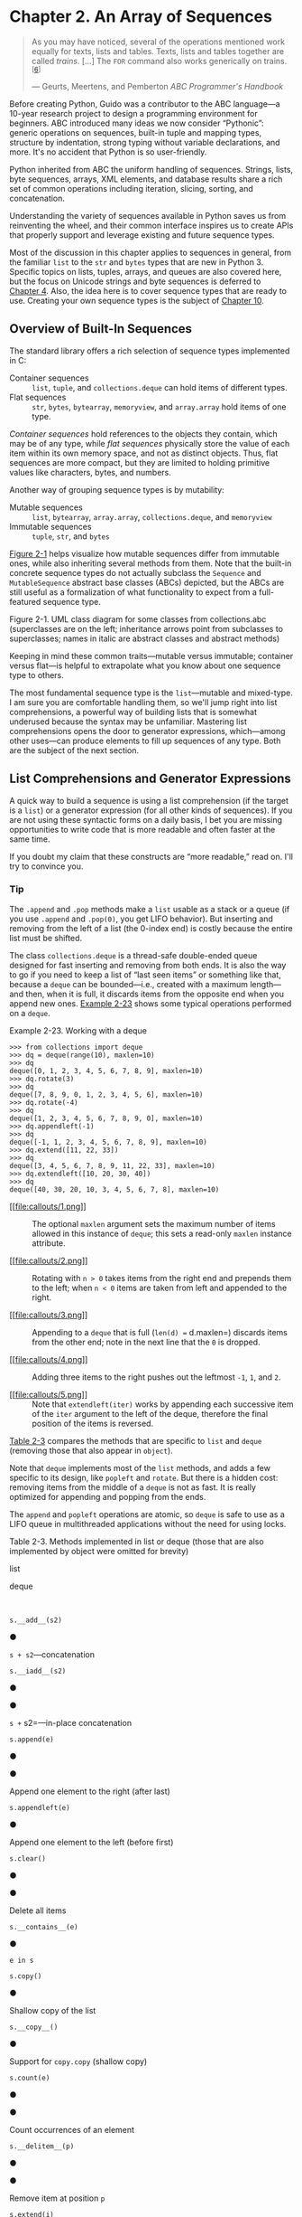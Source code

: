 * Chapter 2. An Array of Sequences


#+BEGIN_QUOTE
  As you may have noticed, several of the operations mentioned work equally for texts, lists and tables. Texts, lists and tables together are called /trains/. [...] The =FOR= command also works generically on trains.^{[[[#ftn.id930794][6]]]}

  --- Geurts, Meertens, and Pemberton /ABC Programmer's Handbook/

#+END_QUOTE

Before creating Python, Guido was a contributor to the ABC language---a 10-year research project to design a programming environment for beginners. ABC introduced many ideas we now consider “Pythonic”: generic operations on sequences, built-in tuple and mapping types, structure by indentation, strong typing without variable declarations, and more. It's no accident that Python is so user-friendly.

Python inherited from ABC the uniform handling of sequences. Strings, lists, byte sequences, arrays, XML elements, and database results share a rich set of common operations including iteration, slicing, sorting, and concatenation.

Understanding the variety of sequences available in Python saves us from reinventing the wheel, and their common interface inspires us to create APIs that properly support and leverage existing and future sequence types.

Most of the discussion in this chapter applies to sequences in general, from the familiar =list= to the =str= and =bytes= types that are new in Python 3. Specific topics on lists, tuples, arrays, and queues are also covered here, but the focus on Unicode strings and byte sequences is deferred to [[file:ch04.html][Chapter 4]]. Also, the idea here is to cover sequence types that are ready to use. Creating your own sequence types is the subject of [[file:ch10.html][Chapter 10]].

** Overview of Built-In Sequences


The standard library offers a rich selection of sequence types implemented in C:

-  Container sequences  :: =list=, =tuple=, and =collections.deque= can hold items of different types.
-  Flat sequences  :: =str=, =bytes=, =bytearray=, =memoryview=, and =array.array= hold items of one type.

/Container sequences/ hold references to the objects they contain, which may be of any type, while /flat sequences/ physically store the value of each item within its own memory space, and not as distinct objects. Thus, flat sequences are more compact, but they are limited to holding primitive values like characters, bytes, and numbers.

Another way of grouping sequence types is by mutability:

-  Mutable sequences  :: =list=, =bytearray=, =array.array=, =collections.deque=, and =memoryview=
-  Immutable sequences  :: =tuple=, =str=, and =bytes=

[[file:ch02.html#sequence_uml][Figure 2-1]] helps visualize how mutable sequences differ from immutable ones, while also inheriting several methods from them. Note that the built-in concrete sequence types do not actually subclass the =Sequence= and =MutableSequence= abstract base classes (ABCs) depicted, but the ABCs are still useful as a formalization of what functionality to expect from a full-featured sequence type.



[[file:images/flup_0201.png.jpg]]

Figure 2-1. UML class diagram for some classes from collections.abc (superclasses are on the left; inheritance arrows point from subclasses to superclasses; names in italic are abstract classes and abstract methods)

Keeping in mind these common traits---mutable versus immutable; container versus flat---is helpful to extrapolate what you know about one sequence type to others.

The most fundamental sequence type is the =list=---mutable and mixed-type. I am sure you are comfortable handling them, so we'll jump right into list comprehensions, a powerful way of building lists that is somewhat underused because the syntax may be unfamiliar. Mastering list comprehensions opens the door to generator expressions, which---among other uses---can produce elements to fill up sequences of any type. Both are the subject of the next section.

** List Comprehensions and Generator Expressions


A quick way to build a sequence is using a list comprehension (if the target is a =list=) or a generator expression (for all other kinds of sequences). If you are not using these syntactic forms on a daily basis, I bet you are missing opportunities to write code that is more readable and often faster at the same time.

If you doubt my claim that these constructs are “more readable,” read on. I'll try to convince you.

*** Tip


The =.append= and =.pop= methods make a =list= usable as a stack or a queue (if you use =.append= and =.pop(0)=, you get LIFO behavior). But inserting and removing from the left of a list (the 0-index end) is costly because the entire list must be shifted.

The class =collections.deque= is a thread-safe double-ended queue designed for fast inserting and removing from both ends. It is also the way to go if you need to keep a list of “last seen items” or something like that, because a =deque= can be bounded---i.e., created with a maximum length---and then, when it is full, it discards items from the opposite end when you append new ones. [[file:ch02.html#ex_deque][Example 2-23]] shows some typical operations performed on a =deque=.



Example 2-23. Working with a deque

#+BEGIN_EXAMPLE
    >>> from collections import deque
    >>> dq = deque(range(10), maxlen=10)  
    >>> dq
    deque([0, 1, 2, 3, 4, 5, 6, 7, 8, 9], maxlen=10)
    >>> dq.rotate(3)  
    >>> dq
    deque([7, 8, 9, 0, 1, 2, 3, 4, 5, 6], maxlen=10)
    >>> dq.rotate(-4)
    >>> dq
    deque([1, 2, 3, 4, 5, 6, 7, 8, 9, 0], maxlen=10)
    >>> dq.appendleft(-1)  
    >>> dq
    deque([-1, 1, 2, 3, 4, 5, 6, 7, 8, 9], maxlen=10)
    >>> dq.extend([11, 22, 33])  
    >>> dq
    deque([3, 4, 5, 6, 7, 8, 9, 11, 22, 33], maxlen=10)
    >>> dq.extendleft([10, 20, 30, 40])  
    >>> dq
    deque([40, 30, 20, 10, 3, 4, 5, 6, 7, 8], maxlen=10)
#+END_EXAMPLE

- [[#CO22-1][[[file:callouts/1.png]]]]  :: The optional =maxlen= argument sets the maximum number of items allowed in this instance of =deque=; this sets a read-only =maxlen= instance attribute.

- [[#CO22-2][[[file:callouts/2.png]]]]  :: Rotating with =n > 0= takes items from the right end and prepends them to the left; when =n < 0= items are taken from left and appended to the right.

- [[#CO22-3][[[file:callouts/3.png]]]]  :: Appending to a =deque= that is full (=len(d) == d.maxlen=) discards items from the other end; note in the next line that the =0= is dropped.

- [[#CO22-4][[[file:callouts/4.png]]]]  :: Adding three items to the right pushes out the leftmost =-1=, =1=, and =2=.

- [[#CO22-5][[[file:callouts/5.png]]]]  :: Note that =extendleft(iter)= works by appending each successive item of the =iter= argument to the left of the deque, therefore the final position of the items is reversed.

[[file:ch02.html#list_x_deque_methods_tbl][Table 2-3]] compares the methods that are specific to =list= and =deque= (removing those that also appear in =object=).

Note that =deque= implements most of the =list= methods, and adds a few specific to its design, like =popleft= and =rotate=. But there is a hidden cost: removing items from the middle of a =deque= is not as fast. It is really optimized for appending and popping from the ends.

The =append= and =popleft= operations are atomic, so =deque= is safe to use as a LIFO queue in multithreaded applications without the need for using locks.



Table 2-3. Methods implemented in list or deque (those that are also implemented by object were omitted for brevity)

list

deque

 

=s.__add__(s2)=

●

=s + s2=---concatenation

=s.__iadd__(s2)=

●

●

=s += s2=---in-place concatenation

=s.append(e)=

●

●

Append one element to the right (after last)

=s.appendleft(e)=

●

Append one element to the left (before first)

=s.clear()=

●

●

Delete all items

=s.__contains__(e)=

●

=e in s=

=s.copy()=

●

Shallow copy of the list

=s.__copy__()=

●

Support for =copy.copy= (shallow copy)

=s.count(e)=

●

●

Count occurrences of an element

=s.__delitem__(p)=

●

●

Remove item at position =p=

=s.extend(i)=

●

●

Append items from iterable =i= to the right

=s.extendleft(i)=

●

Append items from iterable =i= to the left

=s.__getitem__(p)=

●

●

=s[p]=---get item at position

=s.index(e)=

●

Find position of first occurrence of =e=

=s.insert(p, e)=

●

Insert element =e= before the item at position =p=

=s.__iter__()=

●

●

Get iterator

=s.__len__()=

●

●

=len(s)=---number of items

=s.__mul__(n)=

●

=s * n=---repeated concatenation

=s.__imul__(n)=

●

=s *= n=---in-place repeated concatenation

=s.__rmul__(n)=

●

=n * s=---reversed repeated concatenation^{[[[#ftn.id1054894][a]]]}

=s.pop()=

●

●

Remove and return last item^{[[[#ftn.id1059939][b]]]}

=s.popleft()=

●

Remove and return first item

=s.remove(e)=

●

●

Remove first occurrence of element =e= by value

=s.reverse()=

●

●

Reverse the order of the items in place

=s.__reversed__()=

●

●

Get iterator to scan items from last to first

=s.rotate(n)=

●

Move =n= items from one end to the other

=s.__setitem__(p, e)=

●

●

=s[p] = e=---put =e= in position =p=, overwriting existing item

=s.sort([key], [reverse])=

●

Sort items in place with optional keyword arguments =key= and =reverse=


^{[[[#id1054894][a]]]} Reversed operators are explained in [[file:ch13.html][Chapter 13]].


^{[[[#id1059939][b]]]} =a_list.pop(p)= allows removing from position =p= but =deque= does not support that option.

Besides =deque=, other Python standard library packages implement queues:

-  =queue=  :: This provides the synchronized (i.e., thread-safe) classes =Queue=, =LifoQueue=, and =PriorityQueue=. These are used for safe communication between threads. All three classes can be bounded by providing a =maxsize= argument greater than 0 to the constructor. However, they don't discard items to make room as =deque= does. Instead, when the queue is full the insertion of a new item blocks---i.e., it waits until some other thread makes room by taking an item from the queue, which is useful to throttle the number of live threads.
-  =multiprocessing=  :: Implements its own bounded =Queue=, very similar to =queue.Queue= but designed for interprocess communication. A specialized =multiprocessing.JoinableQueue= is also available for easier task management.
-  =asyncio=  :: Newly added to Python 3.4, =asyncio= provides =Queue=, =LifoQueue=, =PriorityQueue=, and =JoinableQueue= with APIs inspired by the classes contained in the =queue= and =multiprocessing= modules, but adapted for managing tasks in asynchronous programming.
-  =heapq=  :: In contrast to the previous three modules, =heapq= does not implement a queue class, but provides functions like =heappush= and =heappop= that let you use a mutable sequence as a heap queue or priority queue.

This ends our overview of alternatives to the =list= type, and also our exploration of sequence types in general---except for the particulars of =str= and binary sequences, which have their own chapter ([[file:ch04.html][Chapter 4]]).

** Slicing


A common feature of =list=, =tuple=, =str=, and all sequence types in Python is the support of slicing operations, which are more powerful than most people realize.

In this section, we describe the /use/ of these advanced forms of slicing. Their implementation in a user-defined class will be covered in [[file:ch10.html][Chapter 10]], in keeping with our philosophy of covering ready-to-use classes in this part of the book, and creating new classes in [[file:pt04.html][Part IV]].

*** Why Slices and Range Exclude the Last Item
    :PROPERTIES:
    :CUSTOM_ID: _why_slices_and_range_exclude_the_last_item
    :CLASS: title
    :END:

The Pythonic convention of excluding the last item in slices and ranges works well with the zero-based indexing used in Python, C, and many other languages. Some convenient features of the convention are:

- It's easy to see the length of a slice or range when only the stop position is given: =range(3)= and =my_list[:3]= both produce three items.
- It's easy to compute the length of a slice or range when start and stop are given: just subtract =stop - start=.
- It's easy to split a sequence in two parts at any index =x=, without overlapping: simply get =my_list[:x]= and =my_list[x:]=. For example:

#+BEGIN_EXAMPLE
    >>> l = [10, 20, 30, 40, 50, 60]
    >>> l[:2]  # split at 2
    [10, 20]
    >>> l[2:]
    [30, 40, 50, 60]
    >>> l[:3]  # split at 3
    [10, 20, 30]
    >>> l[3:]
    [40, 50, 60]
#+END_EXAMPLE

But the best arguments for this convention were written by the Dutch computer scientist Edsger W. Dijkstra (see the last reference in [[file:ch02.html#array_fur_reading_sec][Further Reading]]).

Now let's take a close look at how Python interprets slice notation.

*** Slice Objects
    :PROPERTIES:
    :CUSTOM_ID: slice_objects
    :CLASS: title
    :END:

This is no secret, but worth repeating just in case: =s[a:b:c]= can be used to specify a stride or step =c=, causing the resulting slice to skip items. The stride can also be negative, returning items in reverse. Three examples make this clear:

#+BEGIN_EXAMPLE
    >>> s = 'bicycle'
    >>> s[::3]
    'bye'
    >>> s[::-1]
    'elcycib'
    >>> s[::-2]
    'eccb'
#+END_EXAMPLE

Another example was shown in [[file:ch01.html][Chapter 1]] when we used =deck[12::13]= to get all the aces in the unshuffled deck:

#+BEGIN_EXAMPLE
    >>> deck[12::13]
    [Card(rank='A', suit='spades'), Card(rank='A', suit='diamonds'),
    Card(rank='A', suit='clubs'), Card(rank='A', suit='hearts')]
#+END_EXAMPLE

The notation =a:b:c= is only valid within =[]= when used as the indexing or subscript operator, and it produces a slice object: =slice(a, b, c)=. As we will see in [[file:ch10.html#how_slicing_works][How Slicing Works]], to evaluate the expression =seq[start:stop:step]=, Python calls =seq.__getitem__(slice(start, stop, step))=. Even if you are not implementing your own sequence types, knowing about slice objects is useful because it lets you assign names to slices, just like spreadsheets allow naming of cell ranges.

Suppose you need to parse flat-file data like the invoice shown in [[file:ch02.html#flat_file_invoce][Example 2-11]]. Instead of filling your code with hardcoded slices, you can name them. See how readable this makes the =for= loop at the end of the example.



Example 2-11. Line items from a flat-file invoice

#+BEGIN_EXAMPLE
    >>> invoice = """
    ... 0.....6.................................40........52...55........
    ... 1909  Pimoroni PiBrella                     $17.50    3    $52.50
    ... 1489  6mm Tactile Switch x20                 $4.95    2     $9.90
    ... 1510  Panavise Jr. - PV-201                 $28.00    1    $28.00
    ... 1601  PiTFT Mini Kit 320x240                $34.95    1    $34.95
    ... """
    >>> SKU = slice(0, 6)
    >>> DESCRIPTION = slice(6, 40)
    >>> UNIT_PRICE = slice(40, 52)
    >>> QUANTITY =  slice(52, 55)
    >>> ITEM_TOTAL = slice(55, None)
    >>> line_items = invoice.split('n')[2:]
    >>> for item in line_items:
    ...     print(item[UNIT_PRICE], item[DESCRIPTION])
    ...
        $17.50   Pimoroni PiBrella
         $4.95   6mm Tactile Switch x20
        $28.00   Panavise Jr. - PV-201
        $34.95   PiTFT Mini Kit 320x240
#+END_EXAMPLE

We'll come back to =slice= objects when we discuss creating your own collections in [[file:ch10.html#sliceable_sequence][Vector Take #2: A Sliceable Sequence]]. Meanwhile, from a user perspective, slicing includes additional features such as multidimensional slices and ellipsis (=...=) notation. Read on.

*** Multidimensional Slicing and Ellipsis
    :PROPERTIES:
    :CUSTOM_ID: _multidimensional_slicing_and_ellipsis
    :CLASS: title
    :END:

The =[]= operator can also take multiple indexes or slices separated by commas. This is used, for instance, in the external NumPy package, where items of a two-dimensional =numpy.ndarray= can be fetched using the syntax =a[i, j]= and a two-dimensional slice obtained with an expression like =a[m:n, k:l]=. [[file:ch02.html#ex_numpy_array][Example 2-22]] later in this chapter shows the use of this notation. The =__getitem__= and =__setitem__= special methods that handle the =[]= operator simply receive the indices in =a[i, j]= as a tuple. In other words, to evaluate =a[i, j]=, Python calls =a.__getitem__((i, j))=.

The built-in sequence types in Python are one-dimensional, so they support only one index or slice, and not a tuple of them.

The ellipsis---written with three full stops (=...=) and not =…= (Unicode U+2026)---is recognized as a token by the Python parser. It is an alias to the =Ellipsis= object, the single instance of the =ellipsis= class.^{[[[#ftn.id781183][7]]]} As such, it can be passed as an argument to functions and as part of a slice specification, as in =f(a, ..., z)= or =a[i:...]=. NumPy uses =...= as a shortcut when slicing arrays of many dimensions; for example, if =x= is a four-dimensional array, =x[i, ...]= is a shortcut for =x[i, :, :, :,]=. See the [[http://wiki.scipy.org/Tentative_NumPy_Tutorial][Tentative NumPy Tutorial]] to learn more about this.

At the time of this writing, I am unaware of uses of =Ellipsis= or multidimensional indexes and slices in the Python standard library. If you spot one, let me know. These syntactic features exist to support user-defined types and extensions such as NumPy.

Slices are not just useful to extract information from sequences; they can also be used to change mutable sequences in place---that is, without rebuilding them from scratch.

*** Assigning to Slices
    :PROPERTIES:
    :CUSTOM_ID: _assigning_to_slices
    :CLASS: title
    :END:

Mutable sequences can be grafted, excised, and otherwise modified in place using slice notation on the left side of an assignment statement or as the target of a =del= statement. The next few examples give an idea of the power of this notation:

#+BEGIN_EXAMPLE
    >>> l = list(range(10))
    >>> l
    [0, 1, 2, 3, 4, 5, 6, 7, 8, 9]
    >>> l[2:5] = [20, 30]
    >>> l
    [0, 1, 20, 30, 5, 6, 7, 8, 9]
    >>> del l[5:7]
    >>> l
    [0, 1, 20, 30, 5, 8, 9]
    >>> l[3::2] = [11, 22]
    >>> l
    [0, 1, 20, 11, 5, 22, 9]
    >>> l[2:5] = 100  
    Traceback (most recent call last):
      File "<stdin>", line 1, in <module>
    TypeError: can only assign an iterable
    >>> l[2:5] = [100]
    >>> l
    [0, 1, 100, 22, 9]
#+END_EXAMPLE

- [[#CO9-1][[[file:callouts/1.png]]]]  :: When the target of the assignment is a slice, the right side must be an iterable object, even if it has just one item.

Everybody knows that concatenation is a common operation with sequences of any type. Any introductory Python text explains the use of =+= and =*= for that purpose, but there are some subtle details on how they work, which we cover next.

** Using + and * with Sequences


Python programmers expect that sequences support =+= and =*=. Usually both operands of =+= must be of the same sequence type, and neither of them is modified but a new sequence of the same type is created as result of the concatenation.

To concatenate multiple copies of the same sequence, multiply it by an integer. Again, a new sequence is created:

#+BEGIN_EXAMPLE
    >>> l = [1, 2, 3]
    >>> l * 5
    [1, 2, 3, 1, 2, 3, 1, 2, 3, 1, 2, 3, 1, 2, 3]
    >>> 5 * 'abcd'
    'abcdabcdabcdabcdabcd'
#+END_EXAMPLE

Both =+= and =*= always create a new object, and never change their operands.

*** Warning
    :PROPERTIES:
    :CUSTOM_ID: warning-2
    :CLASS: title
    :END:

Beware of expressions like =a * n= when =a= is a sequence containing mutable items because the result may surprise you. For example, trying to initialize a list of lists as =my_list = [[]] * 3= will result in a list with three references to the same inner list, which is probably not what you want.

The next section covers the pitfalls of trying to use =*= to initialize a list of lists.

*** Building Lists of Lists
    :PROPERTIES:
    :CUSTOM_ID: _building_lists_of_lists
    :CLASS: title
    :END:

 Sometimes we need to initialize a list with a certain number of nested lists---for example, to distribute students in a list of teams or to represent squares on a game board. The best way of doing so is with a list comprehension, as in [[file:ch02.html#ex_list_of_lists_ok][Example 2-12]].



Example 2-12. A list with three lists of length 3 can represent a tic-tac-toe board

#+BEGIN_EXAMPLE
    >>> board = [['_'] * 3 for i in range(3)]  
    >>> board
    [['_', '_', '_'], ['_', '_', '_'], ['_', '_', '_']]
    >>> board[1][2] = 'X'  
    >>> board
    [['_', '_', '_'], ['_', '_', 'X'], ['_', '_', '_']]
#+END_EXAMPLE

- [[#CO10-1][[[file:callouts/1.png]]]]  :: Create a list of three lists of three items each. Inspect the structure.

- [[#CO10-2][[[file:callouts/2.png]]]]  :: Place a mark in row 1, column 2, and check the result.

A tempting but wrong shortcut is doing it like [[file:ch02.html#ex_list_of_lists_wrong][Example 2-13]].



Example 2-13. A list with three references to the same list is useless

#+BEGIN_EXAMPLE
    >>> weird_board = [['_'] * 3] * 3  
    >>> weird_board
    [['_', '_', '_'], ['_', '_', '_'], ['_', '_', '_']]
    >>> weird_board[1][2] = 'O' 
    >>> weird_board
    [['_', '_', 'O'], ['_', '_', 'O'], ['_', '_', 'O']]
#+END_EXAMPLE

- [[#CO11-1][[[file:callouts/1.png]]]]  :: The outer list is made of three references to the same inner list. While it is unchanged, all seems right.

- [[#CO11-2][[[file:callouts/2.png]]]]  :: Placing a mark in row 1, column 2, reveals that all rows are aliases referring to the same object.

The problem with [[file:ch02.html#ex_list_of_lists_wrong][Example 2-13]] is that, in essence, it behaves like this code:

#+BEGIN_EXAMPLE
    row = ['_'] * 3
    board = []
    for i in range(3):
        board.append(row)  
#+END_EXAMPLE

- [[#CO12-1][[[file:callouts/1.png]]]]  :: The same =row= is appended three times to =board=.

On the other hand, the list comprehension from [[file:ch02.html#ex_list_of_lists_ok][Example 2-12]] is equivalent to this code:

#+BEGIN_EXAMPLE
    >>> board = []
    >>> for i in range(3):
    ...     row = ['_'] * 3  # 
    ...     board.append(row)
    ...
    >>> board
    [['_', '_', '_'], ['_', '_', '_'], ['_', '_', '_']]
    >>> board[2][0] = 'X'
    >>> board  # 
    [['_', '_', '_'], ['_', '_', '_'], ['X', '_', '_']]
#+END_EXAMPLE

- [[#CO13-1][[[file:callouts/1.png]]]]  :: Each iteration builds a new =row= and appends it to =board=.

- [[#CO13-2][[[file:callouts/2.png]]]]  :: Only row 2 is changed, as expected.

*** Tip
    :PROPERTIES:
    :CUSTOM_ID: tip-3
    :CLASS: title
    :END:

If either the problem or the solution in this section are not clear to you, relax. [[file:ch08.html][Chapter 8]] was written to clarify the mechanics and pitfalls of references and mutable objects.

So far we have discussed the use of the plain =+= and =*= operators with sequences, but there are also the =+== and =*== operators, which produce very different results depending on the mutability of the target sequence. The following section explains how that works.

** Augmented Assignment with Sequences


The augmented assignment operators =+== and =*== behave very differently depending on the first operand. To simplify the discussion, we will focus on augmented addition first (=+==), but the concepts also apply to =*== and to other augmented assignment operators.

The special method that makes =+== work is =__iadd__= (for “in-place addition”). However, if =__iadd__= is not implemented, Python falls back to calling =__add__=. Consider this simple expression:

#+BEGIN_EXAMPLE
    >>> a += b
#+END_EXAMPLE

If =a= implements =__iadd__=, that will be called. In the case of mutable sequences (e.g., =list=, =bytearray=, =array.array=), =a= will be changed in place (i.e., the effect will be similar to =a.extend(b)=). However, when =a= does not implement =__iadd__=, the expression =a += b= has the same effect as =a = a + b=: the expression =a + b= is evaluated first, producing a new object, which is then bound to =a=. In other words, the identity of the object bound to =a= may or may not change, depending on the availability of =__iadd__=.

In general, for mutable sequences, it is a good bet that =__iadd__= is implemented and that =+== happens in place. For immutable sequences, clearly there is no way for that to happen.

What I just wrote about =+== also applies to =*==, which is implemented via =__imul__=. The =__iadd__= and =__imul__= special methods are discussed in [[file:ch13.html][Chapter 13]].

Here is a demonstration of =*== with a mutable sequence and then an immutable one:

#+BEGIN_EXAMPLE
    >>> l = [1, 2, 3]
    >>> id(l)
    4311953800  
    >>> l *= 2
    >>> l
    [1, 2, 3, 1, 2, 3]
    >>> id(l)
    4311953800  
    >>> t = (1, 2, 3)
    >>> id(t)
    4312681568  
    >>> t *= 2
    >>> id(t)
    4301348296  
#+END_EXAMPLE

- [[#CO14-1][[[file:callouts/1.png]]]]  :: ID of the initial list

- [[#CO14-2][[[file:callouts/2.png]]]]  :: After multiplication, the list is the same object, with new items appended

- [[#CO14-3][[[file:callouts/3.png]]]]  :: ID of the initial tuple

- [[#CO14-4][[[file:callouts/4.png]]]]  :: After multiplication, a new tuple was created

Repeated concatenation of immutable sequences is inefficient, because instead of just appending new items, the interpreter has to copy the whole target sequence to create a new one with the new items concatenated.^{[[[#ftn.id602214][8]]]}

We've seen common use cases for =+==. The next section shows an intriguing corner case that highlights what “immutable” really means in the context of tuples.

*** A += Assignment Puzzler
    :PROPERTIES:
    :CUSTOM_ID: tuple_puzzler
    :CLASS: title
    :END:

Try to answer without using the console: what is the result of evaluating the two expressions in [[file:ch02.html#ex_aug_item_assign_question][Example 2-14]]?^{[[[#ftn.id420626][9]]]}



Example 2-14. A riddle

#+BEGIN_EXAMPLE
    >>> t = (1, 2, [30, 40])
    >>> t[2] += [50, 60]
#+END_EXAMPLE

What happens next? Choose the best answer:

1. =t= becomes =(1, 2, [30, 40, 50, 60])=.
2. =TypeError= is raised with the message ='tuple' object does not support item assignment=.
3. Neither.
4. Both *a* and *b*.

When I saw this, I was pretty sure the answer was *b*, but it's actually *d*, “Both *a* and *b*.”! [[file:ch02.html#ex_aug_item_assign_solution][Example 2-15]] is the actual output from a Python 3.4 console (actually the result is the same in a Python 2.7 console).^{[[[#ftn.id940277][10]]]}



Example 2-15. The unexpected result: item t2 is changed /and/ an exception is raised

#+BEGIN_EXAMPLE
    >>> t = (1, 2, [30, 40])
    >>> t[2] += [50, 60]
    Traceback (most recent call last):
      File "<stdin>", line 1, in <module>
    TypeError: 'tuple' object does not support item assignment
    >>> t
    (1, 2, [30, 40, 50, 60])
#+END_EXAMPLE

[[http://www.pythontutor.com/][Online Python Tutor]] is an awesome online tool to visualize how Python works in detail. [[file:ch02.html#aug_item_assign_tutor][Figure 2-3]] is a composite of two screenshots showing the initial and final states of the tuple =t= from [[file:ch02.html#ex_aug_item_assign_solution][Example 2-15]].



[[file:images/flup_0203.png]]

Figure 2-3. Initial and final state of the tuple assignment puzzler (diagram generated by Online Python Tutor)

If you look at the bytecode Python generates for the expression =s[a] += b= ([[file:ch02.html#ex_aug_item_assign_bytecode][Example 2-16]]), it becomes clear how that happens.



Example 2-16. Bytecode for the expression s[a] += b

#+BEGIN_EXAMPLE
    >>> dis.dis('s[a] += b')
      1           0 LOAD_NAME                0 (s)
                  3 LOAD_NAME                1 (a)
                  6 DUP_TOP_TWO
                  7 BINARY_SUBSCR                      
                  8 LOAD_NAME                2 (b)
                 11 INPLACE_ADD                        
                 12 ROT_THREE
                 13 STORE_SUBSCR                       
                 14 LOAD_CONST               0 (None)
                 17 RETURN_VALUE
#+END_EXAMPLE

- [[#CO15-1][[[file:callouts/1.png]]]]  :: Put the value of =s[a]= on =TOS= (Top Of Stack).

- [[#CO15-2][[[file:callouts/2.png]]]]  :: Perform =TOS += b=. This succeeds if =TOS= refers to a mutable object (it's a list, in [[file:ch02.html#ex_aug_item_assign_solution][Example 2-15]]).

- [[#CO15-3][[[file:callouts/3.png]]]]  :: Assign =s[a] = TOS=. This fails if =s= is immutable (the =t= tuple in [[file:ch02.html#ex_aug_item_assign_solution][Example 2-15]]).

This example is quite a corner case---in 15 years of using Python, I have never seen this strange behavior actually bite somebody.

I take three lessons from this:

- Putting mutable items in tuples is not a good idea.
- Augmented assignment is not an atomic operation---we just saw it throwing an exception after doing part of its job.
- Inspecting Python bytecode is not too difficult, and is often helpful to see what is going on under the hood.

After witnessing the subtleties of using =+= and =*= for concatenation, we can change the subject to another essential operation with sequences: sorting.

** list.sort and the sorted Built-In Function


The =list.sort= method sorts a list in place---that is, without making a copy. It returns =None= to remind us that it changes the target object, and does not create a new list. This is an important Python API convention: functions or methods that change an object in place should return =None= to make it clear to the caller that the object itself was changed, and no new object was created. The same behavior can be seen, for example, in the =random.shuffle= function.

*** Note
    :PROPERTIES:
    :CUSTOM_ID: note
    :CLASS: title
    :END:

The convention of returning =None= to signal in-place changes has a drawback: you cannot cascade calls to those methods. In contrast, methods that return new objects (e.g., all =str= methods) can be cascaded in the fluent interface style. See Wikipedia's Wikipedia's [[http://en.wikipedia.org/wiki/Fluent_interface][“Fluent interface” entry]] for further description of this topic.

In contrast, the built-in function =sorted= creates a new list and returns it. In fact, it accepts any iterable object as an argument, including immutable sequences and generators (see [[file:ch14.html][Chapter 14]]). Regardless of the type of iterable given to =sorted=, it always returns a newly created list.

Both =list.sort= and =sorted= take two optional, keyword-only arguments:

-  =reverse=  :: If =True=, the items are returned in descending order (i.e., by reversing the comparison of the items). The default is =False=.
-  =key=  :: A one-argument function that will be applied to each item to produce its sorting key. For example, when sorting a list of strings, =key=str.lower= can be used to perform a case-insensitive sort, and =key=len= will sort the strings by character length. The default is the identity function (i.e., the items themselves are compared).

*** Tip
    :PROPERTIES:
    :CUSTOM_ID: tip-4
    :CLASS: title
    :END:

The =key= optional keyword parameter can also be used with the =min()= and =max()= built-ins and with other functions from the standard library (e.g., =itertools.groupby()= and =heapq.nlargest()=).

Here are a few examples to clarify the use of these functions and keyword arguments^{[[[#ftn.id588714][11]]]}:

#+BEGIN_EXAMPLE
    >>> fruits = ['grape', 'raspberry', 'apple', 'banana']
    >>> sorted(fruits)
    ['apple', 'banana', 'grape', 'raspberry']  
    >>> fruits
    ['grape', 'raspberry', 'apple', 'banana']  
    >>> sorted(fruits, reverse=True)
    ['raspberry', 'grape', 'banana', 'apple']  
    >>> sorted(fruits, key=len)
    ['grape', 'apple', 'banana', 'raspberry']  
    >>> sorted(fruits, key=len, reverse=True)
    ['raspberry', 'banana', 'grape', 'apple']  
    >>> fruits
    ['grape', 'raspberry', 'apple', 'banana']  
    >>> fruits.sort()                          
    >>> fruits
    ['apple', 'banana', 'grape', 'raspberry']  
#+END_EXAMPLE

- [[#CO16-1][[[file:callouts/1.png]]]]  :: This produces a new list of strings sorted alphabetically.

- [[#CO16-2][[[file:callouts/2.png]]]]  :: Inspecting the original list, we see it is unchanged.

- [[#CO16-3][[[file:callouts/3.png]]]]  :: This is simply reverse alphabetical ordering.

- [[#CO16-4][[[file:callouts/4.png]]]]  :: A new list of strings, now sorted by length. Because the sorting algorithm is stable, “grape” and “apple,” both of length 5, are in the original order.

- [[#CO16-5][[[file:callouts/5.png]]]]  :: These are the strings sorted in descending order of length. It is not the reverse of the previous result because the sorting is stable, so again “grape” appears before “apple.”

- [[#CO16-6][[[file:callouts/6.png]]]]  :: So far, the ordering of the original =fruits= list has not changed.

- [[#CO16-7][[[file:callouts/7.png]]]]  :: This sorts the list in place, and returns =None= (which the console omits).

- [[#CO16-8][[[file:callouts/8.png]]]]  :: Now =fruits= is sorted.

Once your sequences are sorted, they can be very efficiently searched. Fortunately, the standard binary search algorithm is already provided in the =bisect= module of the Python standard library. We discuss its essential features next, including the convenient =bisect.insort= function, which you can use to make sure that your sorted sequences stay sorted.

** Managing Ordered Sequences with bisect


 The =bisect= module offers two main functions---=bisect= and =insort=---that use the binary search algorithm to quickly find and insert items in any sorted sequence.

*** Searching with bisect


=bisect(haystack, needle)= does a binary search for =needle= in =haystack=---which must be a sorted sequence---to locate the position where =needle= can be inserted while maintaining =haystack= in ascending order. In other words, all items appearing up to that position are less than or equal to =needle=. You could use the result of =bisect(haystack, needle)= as the =index= argument to =haystack.insert(index, needle)=---however, using =insort= does both steps, and is faster.

*** Tip

Raymond Hettinger---a prolific Python contributor---has a [[http://bit.ly/1Vm6WEa][=SortedCollection= recipe]] that leverages the =bisect= module but is easier to use than these standalone functions.

[[file:ch02.html#ex_bisect_demo][Example 2-17]] uses a carefully chosen set of “needles” to demonstrate the insert positions returned by =bisect=. Its output is in [[file:ch02.html#ex_bisect_demo_output][Figure 2-4]].



Example 2-17. bisect finds insertion points for items in a sorted sequence

#+BEGIN_EXAMPLE
    import bisect
    import sys

    HAYSTACK = [1, 4, 5, 6, 8, 12, 15, 20, 21, 23, 23, 26, 29, 30]
    NEEDLES = [0, 1, 2, 5, 8, 10, 22, 23, 29, 30, 31]

    ROW_FMT = '{0:2d} @ {1:2d}    {2}{0:<2d}'

    def demo(bisect_fn):
        for needle in reversed(NEEDLES):
            position = bisect_fn(HAYSTACK, needle)   
            offset = position * '  |'   
            print(ROW_FMT.format(needle, position, offset))   

    if __name__ == '__main__':

        if sys.argv[-1] == 'left':     
            bisect_fn = bisect.bisect_left
        else:
            bisect_fn = bisect.bisect

        print('DEMO:', bisect_fn.__name__)   
        print('haystack ->', ' '.join('%2d' % n for n in HAYSTACK))
        demo(bisect_fn)
#+END_EXAMPLE

- [[#CO17-1][[[file:callouts/1.png]]]]  :: Use the chosen =bisect= function to get the insertion point.

- [[#CO17-2][[[file:callouts/2.png]]]]  :: Build a pattern of vertical bars proportional to the =offset=.

- [[#CO17-3][[[file:callouts/3.png]]]]  :: Print formatted row showing needle and insertion point.

- [[#CO17-4][[[file:callouts/4.png]]]]  :: Choose the =bisect= function to use according to the last command-line argument.

- [[#CO17-5][[[file:callouts/5.png]]]]  :: Print header with name of function selected.



[[file:images/flup_0204.png]]

Figure 2-4. Output of [[file:ch02.html#ex_bisect_demo][Example 2-17]] with bisect in use---each row starts with the notation needle @ position and the needle value appears again below its insertion point in the haystack

The behavior of =bisect= can be fine-tuned in two ways.

First, a pair of optional arguments, =lo= and =hi=, allow narrowing the region in the sequence to be searched when inserting. =lo= defaults to 0 and =hi= to the =len()= of the sequence.

Second, =bisect= is actually an alias for =bisect_right=, and there is a sister function called =bisect_left=. Their difference is apparent only when the needle compares equal to an item in the list: =bisect_right= returns an insertion point after the existing item, and =bisect_left= returns the position of the existing item, so insertion would occur before it. With simple types like =int= this makes no difference, but if the sequence contains objects that are distinct yet compare equal, then it may be relevant. For example, =1= and =1.0= are distinct, but =1 == 1.0= is =True=. [[file:ch02.html#ex_bisect_demo_left_output][Figure 2-5]] shows the result of using =bisect_left=.



[[file:images/flup_0205.png]]

Figure 2-5. Output of [[file:ch02.html#ex_bisect_demo][Example 2-17]] with bisect_left in use (compare with [[file:ch02.html#ex_bisect_demo_output][Figure 2-4]] and note the insertion points for the values 1, 8, 23, 29, and 30 to the left of the same numbers in the haystack).

An interesting application of =bisect= is to perform table lookups by numeric values---for example, to convert test scores to letter grades, as in [[file:ch02.html#ex_bisect_lookup][Example 2-18]].



Example 2-18. Given a test score, grade returns the corresponding letter grade

#+BEGIN_EXAMPLE
    >>> def grade(score, breakpoints=[60, 70, 80, 90], grades='FDCBA'):
    ...     i = bisect.bisect(breakpoints, score)
    ...     return grades[i]
    ...
    >>> [grade(score) for score in [33, 99, 77, 70, 89, 90, 100]]
    ['F', 'A', 'C', 'C', 'B', 'A', 'A']
#+END_EXAMPLE

The code in [[file:ch02.html#ex_bisect_lookup][Example 2-18]] is from the [[https://docs.python.org/3/library/bisect.html][=bisect= module documentation]], which also lists functions to use =bisect= as a faster replacement for the =index= method when searching through long ordered sequences of numbers.

These functions are not only used for searching, but also for inserting items in sorted sequences, as the following section shows.

*** Inserting with bisect.insort
    :PROPERTIES:
    :CUSTOM_ID: insort
    :CLASS: title
    :END:

Sorting is expensive, so once you have a sorted sequence, it's good to keep it that way. That is why =bisect.insort= was created.

=insort(seq, item)= inserts =item= into =seq= so as to keep =seq= in ascending order. See [[file:ch02.html#ex_insort][Example 2-19]] and its output in [[file:ch02.html#ex_insort_output][Figure 2-6]].



Example 2-19. Insort keeps a sorted sequence always sorted

#+BEGIN_EXAMPLE
    import bisect
    import random

    SIZE = 7

    random.seed(1729)

    my_list = []
    for i in range(SIZE):
        new_item = random.randrange(SIZE*2)
        bisect.insort(my_list, new_item)
        print('%2d ->' % new_item, my_list)
#+END_EXAMPLE



[[file:images/flup_0206.png]]

Figure 2-6. Output of [[file:ch02.html#ex_insort][Example 2-19]]

Like =bisect=, =insort= takes optional =lo=, =hi= arguments to limit the search to a sub-sequence. There is also an =insort_left= variation that uses =bisect_left= to find insertion points.

Much of what we have seen so far in this chapter applies to sequences in general, not just lists or tuples. Python programmers sometimes overuse the =list= type because it is so handy---I know I've done it. If you are handling lists of numbers, arrays are the way to go. The remainder of the chapter is devoted to them.

** When a List Is Not the Answer


The =list= type is flexible and easy to use, but depending on specific requirements, there are better options. For example, if you need to store 10 million floating-point values, an =array= is much more efficient, because an =array= does not actually hold full-fledged =float= objects, but only the packed bytes representing their machine values---just like an array in the C language. On the other hand, if you are constantly adding and removing items from the ends of a list as a FIFO or LIFO data structure, a =deque= (double-ended queue) works faster.

*** Tip


If your code does a lot of containment checks (e.g., =item in my_collection=), consider using a =set= for =my_collection=, especially if it holds a large number of items. Sets are optimized for fast membership checking. But they are not sequences (their content is unordered). We cover them in [[file:ch03.html][Chapter 3]].

For the remainder of this chapter, we discuss mutable sequence types that can replace lists in many cases, starting with arrays.

*** Arrays

If the list will only contain numbers, an =array.array= is more efficient than a =list=: it supports all mutable sequence operations (including =.pop=, =.insert=, and =.extend=), and additional methods for fast loading and saving such as =.frombytes= and =.tofile=.

A Python array is as lean as a C array. When creating an =array=, you provide a typecode, a letter to determine the underlying C type used to store each item in the array. For example, =b= is the typecode for =signed char=. If you create an =array('b')=, then each item will be stored in a single byte and interpreted as an integer from --128 to 127. For large sequences of numbers, this saves a lot of memory. And Python will not let you put any number that does not match the type for the array.

[[file:ch02.html#ex_array_io][Example 2-20]] shows creating, saving, and loading an array of 10 million floating-point random numbers.



Example 2-20. Creating, saving, and loading a large array of floats

#+BEGIN_EXAMPLE
    >>> from array import array  
    >>> from random import random
    >>> floats = array('d', (random() for i in range(10**7)))  
    >>> floats[-1]  
    0.07802343889111107
    >>> fp = open('floats.bin', 'wb')
    >>> floats.tofile(fp)  
    >>> fp.close()
    >>> floats2 = array('d')  
    >>> fp = open('floats.bin', 'rb')
    >>> floats2.fromfile(fp, 10**7)  
    >>> fp.close()
    >>> floats2[-1]  
    0.07802343889111107
    >>> floats2 == floats  
    True
#+END_EXAMPLE

- [[#CO18-1][[[file:callouts/1.png]]]]  :: Import the =array= type.

- [[#CO18-2][[[file:callouts/2.png]]]]  :: Create an array of double-precision floats (typecode ='d'=) from any iterable object---in this case, a generator expression.

- [[#CO18-3][[[file:callouts/3.png]]]]  :: Inspect the last number in the array.

- [[#CO18-4][[[file:callouts/4.png]]]]  :: Save the array to a binary file.

- [[#CO18-5][[[file:callouts/5.png]]]]  :: Create an empty array of doubles.

- [[#CO18-6][[[file:callouts/6.png]]]]  :: Read 10 million numbers from the binary file.

- [[#CO18-7][[[file:callouts/7.png]]]]  :: Inspect the last number in the array.

- [[#CO18-8][[[file:callouts/8.png]]]]  :: Verify that the contents of the arrays match.

As you can see, =array.tofile= and =array.fromfile= are easy to use. If you try the example, you'll notice they are also very fast. A quick experiment show that it takes about 0.1s for =array.fromfile= to load 10 million double-precision floats from a binary file created with =array.tofile=. That is nearly 60 times faster than reading the numbers from a text file, which also involves parsing each line with the =float= built-in. Saving with =array.tofile= is about 7 times faster than writing one float per line in a text file. In addition, the size of the binary file with 10 million doubles is 80,000,000 bytes (8 bytes per double, zero overhead), while the text file has 181,515,739 bytes, for the same data.

*** Tip

Another fast and more flexible way of saving numeric data is the [[http://bit.ly/py-pickle][=pickle= module]] for object serialization. Saving an array of floats with =pickle.dump= is almost as fast as with =array.tofile=---however, =pickle= handles almost all built-in types, including =complex= numbers, nested collections, and even instances of user-defined classes automatically (if they are not too tricky in their implementation).

For the specific case of numeric arrays representing binary data, such as raster images, Python has the =bytes= and =bytearray= types discussed in [[file:ch04.html][Chapter 4]].

We wrap up this section on arrays with [[file:ch02.html#list_x_array_attrs_tbl][Table 2-2]], comparing the features of =list= and =array.array=.



Table 2-2. Methods and attributes found in list or array (deprecated array methods and those also implemented by object were omitted for brevity)

list

array

 

=s.__add__(s2)=

●

●

=s + s2=---concatenation

=s.__iadd__(s2)=

●

●

=s += s2=---in-place concatenation

=s.append(e)=

●

●

Append one element after last

=s.byteswap()=

●

Swap bytes of all items in array for endianess conversion

=s.clear()=

●

Delete all items

=s.__contains__(e)=

●

●

=e in s=

=s.copy()=

●

Shallow copy of the list

=s.__copy__()=

●

Support for =copy.copy=

=s.count(e)=

●

●

Count occurrences of an element

=s.__deepcopy__()=

●

Optimized support for =copy.deepcopy=

=s.__delitem__(p)=

●

●

Remove item at position =p=

=s.extend(it)=

●

●

Append items from iterable =it=

=s.frombytes(b)=

●

Append items from byte sequence interpreted as packed machine values

=s.fromfile(f, n)=

●

Append =n= items from binary file =f= interpreted as packed machine values

=s.fromlist(l)=

●

Append items from list; if one causes =TypeError=, none are appended

=s.__getitem__(p)=

●

●

=s[p]=---get item at position

=s.index(e)=

●

●

Find position of first occurrence of =e=

=s.insert(p, e)=

●

●

Insert element =e= before the item at position =p=

=s.itemsize=

●

Length in bytes of each array item

=s.__iter__()=

●

●

Get iterator

=s.__len__()=

●

●

=len(s)=---number of items

=s.__mul__(n)=

●

●

=s * n=---repeated concatenation

=s.__imul__(n)=

●

●

=s *= n=---in-place repeated concatenation

=s.__rmul__(n)=

●

●

=n * s=---reversed repeated concatenation^{[[[#ftn.id1056269][a]]]}

=s.pop([p])=

●

●

Remove and return item at position =p= (default: last)

=s.remove(e)=

●

●

Remove first occurrence of element =e= by value

=s.reverse()=

●

●

Reverse the order of the items in place

=s.__reversed__()=

●

Get iterator to scan items from last to first

=s.__setitem__(p, e)=

●

●

=s[p] = e=---put =e= in position =p=, overwriting existing item

=s.sort([key], [reverse])=

●

Sort items in place with optional keyword arguments =key= and =reverse=

=s.tobytes()=

●

Return items as packed machine values in a =bytes= object

=s.tofile(f)=

●

Save items as packed machine values to binary file =f=

=s.tolist()=

●

Return items as numeric objects in a =list=

=s.typecode=

●

One-character string identifying the C type of the items


^{[[[#id1056269][a]]]} Reversed operators are explained in [[file:ch13.html][Chapter 13]].

*** Tip
    :PROPERTIES:
    :CUSTOM_ID: tip-8
    :CLASS: title
    :END:

As of Python 3.4, the =array= type does not have an in-place =sort= method like =list.sort()=. If you need to sort an array, use the =sorted= function to rebuild it sorted:

#+BEGIN_EXAMPLE
    a = array.array(a.typecode, sorted(a))
#+END_EXAMPLE

To keep a sorted array sorted while adding items to it, use the =bisect.insort= function (as seen in [[file:ch02.html#insort][Inserting with bisect.insort]]).

If you do a lot of work with arrays and don't know about =memoryview=, you're missing out. See the next topic.

*** Memory Views
    :PROPERTIES:
    :CUSTOM_ID: memoryview_sec
    :CLASS: title
    :END:

The built-in =memorview= class is a shared-memory sequence type that lets you handle slices of arrays without copying bytes. It was inspired by the NumPy library (which we'll discuss shortly in [[file:ch02.html#numpy_sec][NumPy and SciPy]]). Travis Oliphant, lead author of NumPy, answers [[http://bit.ly/1Vm6C8B][When should a memoryview be used?]] like this:

#+BEGIN_QUOTE
  A memoryview is essentially a generalized NumPy array structure in Python itself (without the math). It allows you to share memory between data-structures (things like PIL images, SQLlite databases, NumPy arrays, etc.) without first copying. This is very important for large data sets.
#+END_QUOTE

Using notation similar to the =array= module, the =memoryview.cast= method lets you change the way multiple bytes are read or written as units without moving bits around (just like the C =cast= operator). =memoryview.cast= returns yet another =memoryview= object, always sharing the same memory.

See [[file:ch02.html#ex_memoryview_demo][Example 2-21]] for an example of changing a single byte of an array of 16-bit integers.



Example 2-21. Changing the value of an array item by poking one of its bytes

#+BEGIN_EXAMPLE
    >>> numbers = array.array('h', [-2, -1, 0, 1, 2])
    >>> memv = memoryview(numbers)  
    >>> len(memv)
    5
    >>> memv[0]  
    -2
    >>> memv_oct = memv.cast('B')  
    >>> memv_oct.tolist()  
    [254, 255, 255, 255, 0, 0, 1, 0, 2, 0]
    >>> memv_oct[5] = 4  
    >>> numbers
    array('h', [-2, -1, 1024, 1, 2])  
#+END_EXAMPLE

- [[#CO19-1][[[file:callouts/1.png]]]]  :: Build =memoryview= from array of 5 short signed integers (typecode ='h'=).

- [[#CO19-2][[[file:callouts/2.png]]]]  :: =memv= sees the same 5 items in the array.

- [[#CO19-3][[[file:callouts/3.png]]]]  :: Create =memv_oct= by casting the elements of =memv= to typecode ='B'= (unsigned char).

- [[#CO19-4][[[file:callouts/4.png]]]]  :: Export elements of =memv_oct= as a list, for inspection.

- [[#CO19-5][[[file:callouts/5.png]]]]  :: Assign value 4 to byte offset 5.

- [[#CO19-6][[[file:callouts/6.png]]]]  :: Note change to =numbers=: a 4 in the most significant byte of a 2-byte unsigned integer is 1024.

We'll see another short example with =memoryview= in the context of binary sequence manipulations with =struct= ([[file:ch04.html][Chapter 4]], [[file:ch04.html#ex_memoryview_demo_2][Example 4-4]]).

Meanwhile, if you are doing advanced numeric processing in arrays, you should be using the NumPy and SciPy libraries. We'll take a brief look at them right away.

*** NumPy and SciPy
    :PROPERTIES:
    :CUSTOM_ID: numpy_sec
    :CLASS: title
    :END:

Throughout this book, I make a point of highlighting what is already in the Python standard library so you can make the most of it. But NumPy and SciPy are so awesome that a detour is warranted.

For advanced array and matrix operations, NumPy and SciPy are the reason why Python became mainstream in scientific computing applications. NumPy implements multi-dimensional, homogeneous arrays and matrix types that hold not only numbers but also user-defined records, and provides efficient elementwise operations.

SciPy is a library, written on top of NumPy, offering many scientific computing algorithms from linear algebra, numerical calculus, and statistics. SciPy is fast and reliable because it leverages the widely used C and Fortran code base from the [[http://www.netlib.org][Netlib Repository]]. In other words, SciPy gives scientists the best of both worlds: an interactive prompt and high-level Python APIs, together with industrial-strength number-crunching functions optimized in C and Fortran.

As a very brief demo, [[file:ch02.html#ex_numpy_array][Example 2-22]] shows some basic operations with two-dimensional arrays in NumPy.



Example 2-22. Basic operations with rows and columns in a numpy.ndarray

#+BEGIN_EXAMPLE
    >>> import numpy  
    >>> a = numpy.arange(12)  
    >>> a
    array([ 0,  1,  2,  3,  4,  5,  6,  7,  8,  9, 10, 11])
    >>> type(a)
    <class 'numpy.ndarray'>
    >>> a.shape  
    (12,)
    >>> a.shape = 3, 4  
    >>> a
    array([[ 0,  1,  2,  3],
           [ 4,  5,  6,  7],
           [ 8,  9, 10, 11]])
    >>> a[2]  
    array([ 8,  9, 10, 11])
    >>> a[2, 1]  
    9
    >>> a[:, 1]  
    array([1, 5, 9])  
    >>> a.transpose()
    array([[ 0,  4,  8],
           [ 1,  5,  9],
           [ 2,  6, 10],
           [ 3,  7, 11]])
#+END_EXAMPLE

- [[#CO20-1][[[file:callouts/1.png]]]]  :: Import Numpy, after installing (it's not in the Python standard library).

- [[#CO20-2][[[file:callouts/2.png]]]]  :: Build and inspect a =numpy.ndarray= with integers 0 to 11.

- [[#CO20-3][[[file:callouts/3.png]]]]  :: Inspect the dimensions of the array: this is a one-dimensional, 12-element array.

- [[#CO20-4][[[file:callouts/4.png]]]]  :: Change the shape of the array, adding one dimension, then inspecting the result.

- [[#CO20-5][[[file:callouts/5.png]]]]  :: Get row at index =2=.

- [[#CO20-6][[[file:callouts/6.png]]]]  :: Get element at index =2, 1=.

- [[#CO20-7][[[file:callouts/7.png]]]]  :: Get column at index =1=.

- [[#CO20-8][[[file:callouts/8.png]]]]  :: Create a new array by transposing (swapping columns with rows).

NumPy also supports high-level operations for loading, saving, and operating on all elements of a =numpy.ndarray=:

#+BEGIN_EXAMPLE
    >>> import numpy
    >>> floats = numpy.loadtxt('floats-10M-lines.txt')  
    >>> floats[-3:]  
    array([ 3016362.69195522,   535281.10514262,  4566560.44373946])
    >>> floats *= .5  
    >>> floats[-3:]
    array([ 1508181.34597761,   267640.55257131,  2283280.22186973])
    >>> from time import perf_counter as pc 
    >>> t0 = pc(); floats /= 3; pc() - t0 
    0.03690556302899495
    >>> numpy.save('floats-10M', floats)  
    >>> floats2 = numpy.load('floats-10M.npy', 'r+')  
    >>> floats2 *= 6
    >>> floats2[-3:]  
    memmap([ 3016362.69195522,   535281.10514262,  4566560.44373946])
#+END_EXAMPLE

- [[#CO21-1][[[file:callouts/1.png]]]]  :: Load 10 million floating-point numbers from a text file.

- [[#CO21-2][[[file:callouts/2.png]]]]  :: Use sequence slicing notation to inspect the last three numbers.

- [[#CO21-3][[[file:callouts/3.png]]]]  :: Multiply every element in the =floats= array by .5 and inspect the last three elements again.

- [[#CO21-4][[[file:callouts/4.png]]]]  :: Import the high-resolution performance measurement timer (available since Python 3.3).

- [[#CO21-5][[[file:callouts/5.png]]]]  :: Divide every element by 3; the elapsed time for 10 million floats is less than 40 milliseconds.

- [[#CO21-6][[[file:callouts/6.png]]]]  :: Save the array in a /.npy/ binary file.

- [[#CO21-7][[[file:callouts/7.png]]]]  :: Load the data as a memory-mapped file into another array; this allows efficient processing of slices of the array even if it does not fit entirely in memory.

- [[#CO21-8][[[file:callouts/8.png]]]]  :: Inspect the last three elements after multiplying every element by 6.

*** Tip
    :PROPERTIES:
    :CUSTOM_ID: tip-9
    :CLASS: title
    :END:

Installing NumPy and SciPy from source is not a breeze. The [[http://www.scipy.org/install.html][Installing the SciPy Stack]] page on SciPy.org recommends using special scientific Python distributions such as Anaconda, Enthought Canopy, and WinPython, among others. These are large downloads, but come ready to use. Users of popular GNU/Linux distributions can usually find NumPy and SciPy in the standard package repositories. For example, installing them on Debian or Ubuntu is as easy as:

#+BEGIN_EXAMPLE
    $ sudo apt-get install python-numpy python-scipy
#+END_EXAMPLE

This was just an appetizer. NumPy and SciPy are formidable libraries, and are the foundation of other awesome tools such as the [[http://pandas.pydata.org][Pandas]] and [[http://blaze.pydata.org/en/latest/][Blaze]] data analysis libraries, which provide efficient array types that can hold nonnumeric data as well as import/export functions compatible with many different formats (e.g., /.csv/, /.xls/, SQL dumps, HDF5, etc.). These packages deserve entire books about them. This is not one of those books. But no overview of Python sequences would be complete without at least a quick look at NumPy arrays.

Having looked at flat sequences---standard arrays and NumPy arrays---we now turn to a completely different set of replacements for the plain old =list=: queues.

*** Deques and Other Queues
    :PROPERTIES:
    :CUSTOM_ID: _deques_and_other_queues
    :CLASS: title
    :END:

The =.append= and =.pop= methods make a =list= usable as a stack or a queue (if you use =.append= and =.pop(0)=, you get LIFO behavior). But inserting and removing from the left of a list (the 0-index end) is costly because the entire list must be shifted.

The class =collections.deque= is a thread-safe double-ended queue designed for fast inserting and removing from both ends. It is also the way to go if you need to keep a list of “last seen items” or something like that, because a =deque= can be bounded---i.e., created with a maximum length---and then, when it is full, it discards items from the opposite end when you append new ones. [[file:ch02.html#ex_deque][Example 2-23]] shows some typical operations performed on a =deque=.



Example 2-23. Working with a deque

#+BEGIN_EXAMPLE
    >>> from collections import deque
    >>> dq = deque(range(10), maxlen=10)  
    >>> dq
    deque([0, 1, 2, 3, 4, 5, 6, 7, 8, 9], maxlen=10)
    >>> dq.rotate(3)  
    >>> dq
    deque([7, 8, 9, 0, 1, 2, 3, 4, 5, 6], maxlen=10)
    >>> dq.rotate(-4)
    >>> dq
    deque([1, 2, 3, 4, 5, 6, 7, 8, 9, 0], maxlen=10)
    >>> dq.appendleft(-1)  
    >>> dq
    deque([-1, 1, 2, 3, 4, 5, 6, 7, 8, 9], maxlen=10)
    >>> dq.extend([11, 22, 33])  
    >>> dq
    deque([3, 4, 5, 6, 7, 8, 9, 11, 22, 33], maxlen=10)
    >>> dq.extendleft([10, 20, 30, 40])  
    >>> dq
    deque([40, 30, 20, 10, 3, 4, 5, 6, 7, 8], maxlen=10)
#+END_EXAMPLE

- [[#CO22-1][[[file:callouts/1.png]]]]  :: The optional =maxlen= argument sets the maximum number of items allowed in this instance of =deque=; this sets a read-only =maxlen= instance attribute.

- [[#CO22-2][[[file:callouts/2.png]]]]  :: Rotating with =n > 0= takes items from the right end and prepends them to the left; when =n < 0= items are taken from left and appended to the right.

- [[#CO22-3][[[file:callouts/3.png]]]]  :: Appending to a =deque= that is full (=len(d) == d.maxlen=) discards items from the other end; note in the next line that the =0= is dropped.

- [[#CO22-4][[[file:callouts/4.png]]]]  :: Adding three items to the right pushes out the leftmost =-1=, =1=, and =2=.

- [[#CO22-5][[[file:callouts/5.png]]]]  :: Note that =extendleft(iter)= works by appending each successive item of the =iter= argument to the left of the deque, therefore the final position of the items is reversed.

[[file:ch02.html#list_x_deque_methods_tbl][Table 2-3]] compares the methods that are specific to =list= and =deque= (removing those that also appear in =object=).

Note that =deque= implements most of the =list= methods, and adds a few specific to its design, like =popleft= and =rotate=. But there is a hidden cost: removing items from the middle of a =deque= is not as fast. It is really optimized for appending and popping from the ends.

The =append= and =popleft= operations are atomic, so =deque= is safe to use as a LIFO queue in multithreaded applications without the need for using locks.



Table 2-3. Methods implemented in list or deque (those that are also implemented by object were omitted for brevity)

list

deque

 

=s.__add__(s2)=

●

=s + s2=---concatenation

=s.__iadd__(s2)=

●

●

=s += s2=---in-place concatenation

=s.append(e)=

●

●

Append one element to the right (after last)

=s.appendleft(e)=

●

Append one element to the left (before first)

=s.clear()=

●

●

Delete all items

=s.__contains__(e)=

●

=e in s=

=s.copy()=

●

Shallow copy of the list

=s.__copy__()=

●

Support for =copy.copy= (shallow copy)

=s.count(e)=

●

●

Count occurrences of an element

=s.__delitem__(p)=

●

●

Remove item at position =p=

=s.extend(i)=

●

●

Append items from iterable =i= to the right

=s.extendleft(i)=

●

Append items from iterable =i= to the left

=s.__getitem__(p)=

●

●

=s[p]=---get item at position

=s.index(e)=

●

Find position of first occurrence of =e=

=s.insert(p, e)=

●

Insert element =e= before the item at position =p=

=s.__iter__()=

●

●

Get iterator

=s.__len__()=

●

●

=len(s)=---number of items

=s.__mul__(n)=

●

=s * n=---repeated concatenation

=s.__imul__(n)=

●

=s *= n=---in-place repeated concatenation

=s.__rmul__(n)=

●

=n * s=---reversed repeated concatenation^{[[[#ftn.id1054894][a]]]}

=s.pop()=

●

●

Remove and return last item^{[[[#ftn.id1059939][b]]]}

=s.popleft()=

●

Remove and return first item

=s.remove(e)=

●

●

Remove first occurrence of element =e= by value

=s.reverse()=

●

●

Reverse the order of the items in place

=s.__reversed__()=

●

●

Get iterator to scan items from last to first

=s.rotate(n)=

●

Move =n= items from one end to the other

=s.__setitem__(p, e)=

●

●

=s[p] = e=---put =e= in position =p=, overwriting existing item

=s.sort([key], [reverse])=

●

Sort items in place with optional keyword arguments =key= and =reverse=


^{[[[#id1054894][a]]]} Reversed operators are explained in [[file:ch13.html][Chapter 13]].


^{[[[#id1059939][b]]]} =a_list.pop(p)= allows removing from position =p= but =deque= does not support that option.

Besides =deque=, other Python standard library packages implement queues:

-  =queue=  :: This provides the synchronized (i.e., thread-safe) classes =Queue=, =LifoQueue=, and =PriorityQueue=. These are used for safe communication between threads. All three classes can be bounded by providing a =maxsize= argument greater than 0 to the constructor. However, they don't discard items to make room as =deque= does. Instead, when the queue is full the insertion of a new item blocks---i.e., it waits until some other thread makes room by taking an item from the queue, which is useful to throttle the number of live threads.
-  =multiprocessing=  :: Implements its own bounded =Queue=, very similar to =queue.Queue= but designed for interprocess communication. A specialized =multiprocessing.JoinableQueue= is also available for easier task management.
-  =asyncio=  :: Newly added to Python 3.4, =asyncio= provides =Queue=, =LifoQueue=, =PriorityQueue=, and =JoinableQueue= with APIs inspired by the classes contained in the =queue= and =multiprocessing= modules, but adapted for managing tasks in asynchronous programming.
-  =heapq=  :: In contrast to the previous three modules, =heapq= does not implement a queue class, but provides functions like =heappush= and =heappop= that let you use a mutable sequence as a heap queue or priority queue.

This ends our overview of alternatives to the =list= type, and also our exploration of sequence types in general---except for the particulars of =str= and binary sequences, which have their own chapter ([[file:ch04.html][Chapter 4]]).

** Chapter Summary


Mastering the standard library sequence types is a prerequisite for writing concise, effective, and idiomatic Python code.

Python sequences are often categorized as mutable or immutable, but it is also useful to consider a different axis: flat sequences and container sequences. The former are more compact, faster, and easier to use, but are limited to storing atomic data such as numbers, characters, and bytes. Container sequences are more flexible, but may surprise you when they hold mutable objects, so you need to be careful to use them correctly with nested data structures.

List comprehensions and generator expressions are powerful notations to build and initialize sequences. If you are not yet comfortable with them, take the time to master their basic usage. It is not hard, and soon you will be hooked.

Tuples in Python play two roles: as records with unnamed fields and as immutable lists. When a tuple is used as a record, tuple unpacking is the safest, most readable way of getting at the fields. The new =*= syntax makes tuple unpacking even better by making it easier to ignore some fields and to deal with optional fields. Named tuples are not so new, but deserve more attention: like tuples, they have very little overhead per instance, yet provide convenient access to the fields by name and a handy =._asdict()= to export the record as an =OrderedDict=.

Sequence slicing is a favorite Python syntax feature, and it is even more powerful than many realize. Multidimensional slicing and ellipsis (=...=) notation, as used in NumPy, may also be supported by user-defined sequences. Assigning to slices is a very expressive way of editing mutable sequences.

Repeated concatenation as in =seq * n= is convenient and, with care, can be used to initialize lists of lists containing immutable items. Augmented assignment with =+== and =*== behaves differently for mutable and immutable sequences. In the latter case, these operators necessarily build new sequences. But if the target sequence is mutable, it is usually changed in place---but not always, depending on how the sequence is implemented.

The =sort= method and the =sorted= built-in function are easy to use and flexible, thanks to the =key= optional argument they accept, with a function to calculate the ordering criterion. By the way, =key= can also be used with the =min= and =max= built-in functions. To keep a sorted sequence in order, always insert items into it using =bisect.insort=; to search it efficiently, use =bisect.bisect=.

Beyond lists and tuples, the Python standard library provides =array.array=. Although NumPy and SciPy are not part of the standard library, if you do any kind of numerical processing on large sets of data, studying even a small part of these libraries can take you a long way.

We closed by visiting the versatile and thread-safe =collections.deque=, comparing its API with that of =list= in [[file:ch02.html#list_x_deque_methods_tbl][Table 2-3]] and mentioning other queue implementations in the standard library.

** Further Reading


Chapter 1, “Data Structures” of [[http://bit.ly/Python-ckbk][/Python Cookbook, 3rd Edition/]] (O'Reilly) by David Beazley and Brian K. Jones has many recipes focusing on sequences, including “Recipe 1.11. Naming a Slice,” from which I learned the trick of assigning slices to variables to improve readability, illustrated in our [[file:ch02.html#flat_file_invoce][Example 2-11]].

The second edition of /Python Cookbook/ was written for Python 2.4, but much of its code works with Python 3, and a lot of the recipes in Chapters 5 and 6 deal with sequences. The book was edited by Alex Martelli, Anna Martelli Ravenscroft, and David Ascher, and it includes contributions by dozens of Pythonistas. The third edition was rewritten from scratch, and focuses more on the semantics of the language---particularly what has changed in Python 3---while the older volume emphasizes pragmatics (i.e., how to apply the language to real-world problems). Even though some of the second edition solutions are no longer the best approach, I honestly think it is worthwhile to have both editions of /Python Cookbook/ on hand.

The official Python [[http://docs.python.org/3/howto/sorting.html][Sorting HOW TO]] has several examples of advanced tricks for using =sorted= and =list.sort=.

[[http://python.org/dev/peps/pep-3132/][PEP 3132 --- Extended Iterable Unpacking]] is the canonical source to read about the new use of =*extra= as a target in parallel assignments. If you'd like a glimpse of Python evolving, [[http://bugs.python.org/issue2292][Missing *-unpacking generalizations]] is a bug tracker issue proposing even wider use of iterable unpacking notation. [[https://www.python.org/dev/peps/pep-0448/][PEP 448 --- Additional Unpacking Generalizations]] resulted from the discussions in that issue. At the time of this writing, it seems likely the proposed changes will be merged to Python, perhaps in version 3.5.

Eli Bendersky's blog post [[http://bit.ly/1Vm6K7Y][“Less Copies in Python with the Buffer Protocol and memoryviews]] includes a short tutorial on =memoryview=.

There are numerous books covering NumPy in the market, even some that don't mention “NumPy” in the title. Wes McKinney's [[http://bit.ly/py-data-analysis][/Python for Data Analysis/]] (O'Reilly) is one such title.

Scientists love the combination of an interactive prompt with the power of NumPy and SciPy so much that they developed IPython, an incredibly powerful replacement for the Python console that also provides a GUI, integrated inline graph plotting, literate programming support (interleaving text with code), and rendering to PDF. Interactive, multimedia IPython sessions can even be shared over HTTP as IPython notebooks. See screenshots and video at [[http://ipython.org/notebook.html][The IPython Notebook]]. IPython is so hot that in 2012 its core developers, most of whom are researchers at UC Berkeley, received a $1.15 million grant from the Sloan Foundation for enhancements to be implemented over the 2013--2014 period.

In The Python Standard Library, [[https://docs.python.org/3/library/collections.html][8.3. collections --- Container datatypes]] includes short examples and practical recipes using =deque= (and other collections).

The best defense of the Python convention of excluding the last item in ranges and slices was written by Edsger W. Dijkstra himself, in a short memo titled [[https://www.cs.utexas.edu/users/EWD/transcriptions/EWD08xx/EWD831.html][“Why Numbering Should Start at Zero”]]. The subject of the memo is mathematical notation, but it's relevant to Python because Prof. Dijkstra explains with rigor and humor why the sequence 2, 3, ..., 12 should always be expressed as 2 ≤ i < 13. All other reasonable conventions are refuted, as is the idea of letting each user choose a convention. The title refers to zero-based indexing, but the memo is really about why it is desirable that ='ABCDE'[1:3]= means ='BC'= and not ='BCD'= and why it makes perfect sense to write 2, 3, ..., 12 as =range(2, 13)=. (By the way, the memo is a handwritten note, but it's beautiful and totally readable. Somebody should create a Dijkstra font---I'd buy it.)

Soapbox

*The Nature of Tuples*

In 2012, I presented a poster about the ABC language at PyCon US. Before creating Python, Guido had worked on the ABC interpreter, so he came to see my poster. Among other things, we talked about the ABC /compounds/, which are clearly the predecessors of Python tuples. Compounds also support parallel assignment and are used as composite keys in dictionaries (or /tables/, in ABC parlance). However, compounds are not sequences. They are not iterable and you cannot retrieve a field by index, much less slice them. You either handle the compound as whole or extract the individual fields using parallel assignment, that's all.

I told Guido that these limitations make the main purpose of compounds very clear: they are just records without field names. His response: “Making tuples behave as sequences was a hack.”

This illustrates the pragmatic approach that makes Python so much better and more successful than ABC. From a language implementer perspective, making tuples behave as sequences costs little. As a result, tuples may not be as “conceptually pure” as compounds, but we have many more ways of using them. They can even be used as immutable lists, of all things!

It is really useful to have immutable lists in the language, even if their type is not called =frozenlist= but is really =tuple= behaving as a sequence.

*“Elegance Begets Simplicity”*

The use of the syntax =*extra= to assign multiple items to a parameter started with function definitions a long time ago (I have a book about Python 1.4 from 1996 that covers that). Starting with Python 1.6, the form =*extra= can be used in the context of function calls to unpack an iterable into multiple arguments, a complementary operation. This is elegant, makes intuitive sense, and made the =apply= function redundant (it's now gone). Now, with Python 3, the =*extra= notation also works on the left of parallel assignments to grab excess items, enhancing what was already a handy language feature.

With each of these changes, the language became more flexible, more consistent, and simpler at the same time. “Elegance begets simplicity” is the motto on my favorite PyCon T-shirt from Chicago, 2009. It is decorated with a painting by Bruce Eckel depicting hexagram 22 from the I Ching, 賁 (bì), “Adorning,” sometimes translated as “Grace” or “Beauty.”

*Flat Versus Container Sequences*

To highlight the different memory models of the sequence types, I used the terms /container sequence/ and /flat sequence/. The “container” word is from [[https://docs.python.org/3/reference/datamodel.html#objects-values-and-types][the Data Model documentation]]:

#+BEGIN_QUOTE
  Some objects contain references to other objects; these are called containers.
#+END_QUOTE

I used the term “container sequence” to be specific, because there are containers in Python that are not sequences, like =dict= and =set=. Container sequences can be nested because they may contain objects of any type, including their own type.

On the other hand, /flat sequences/ are sequence types that cannot be nested because they only hold simple atomic types like integers, floats, or characters.

I adopted the term /flat sequence/ because I needed something to contrast with “container sequence.” I can't cite a reference to support the use of /flat sequence/ in this specific context: as the category of Python sequence types that are not containers. On Wikipedia, this usage would be tagged “original research.” I prefer to call it “our term,” hoping you'll find it useful and adopt it too.

*Mixed Bag Lists*

Introductory Python texts emphasize that lists can contain objects of mixed types, but in practice that feature is not very useful: we put items in a list to process them later, which implies that all items should support at least some operation in common (i.e., they should all “quack” whether or not they are genetically 100% ducks). For example, you can't sort a list in Python 3 unless the items in it are comparable:

#+BEGIN_EXAMPLE
    >>> l = [28, 14, '28', 5, '9', '1', 0, 6, '23', 19]
    >>> sorted(l)
    Traceback (most recent call last):
      File "<stdin>", line 1, in <module>
    TypeError: unorderable types: str() < int()
#+END_EXAMPLE

Unlike lists, tuples often hold items of different types. That is natural, considering that each item in a tuple is really a field, and each field type is independent of the others.

*Key Is Brilliant*

The =key= optional argument of =list.sort=, =sorted=, =max=, and =min= is a great idea. Other languages force you to provide a two-argument comparison function like the deprecated =cmp(a, b)= function in Python 2. Using =key= is both simpler and more efficient. It's simpler because you just define a one-argument function that retrieves or calculates whatever criterion you want to use to sort your objects; this is easier than writing a two-argument function to return --1, 0, 1. It is also more efficient because the key function is invoked only once per item, while the two-argument comparison is called every time the sorting algorithm needs to compare two items. Of course, Python also has to compare the keys while sorting, but that comparison is done in optimized C code and not in a Python function that you wrote.

By the way, using =key= actually lets us sort a mixed bag of numbers and number-like strings. You just need to decide whether you want to treat all items as integers or strings:

#+BEGIN_EXAMPLE
    >>> l = [28, 14, '28', 5, '9', '1', 0, 6, '23', 19]
    >>> sorted(l, key=int)
    [0, '1', 5, 6, '9', 14, 19, '23', 28, '28']
    >>> sorted(l, key=str)
    [0, '1', 14, 19, '23', 28, '28', 5, 6, '9']
#+END_EXAMPLE

*Oracle, Google, and the Timbot Conspiracy*

The sorting algorithm used in =sorted= and =list.sort= is Timsort, an adaptive algorithm that switches from insertion sort to merge sort strategies, depending on how ordered the data is. This is efficient because real-world data tends to have runs of sorted items. There is a [[http://en.wikipedia.org/wiki/Timsort][Wikipedia article]] about it.

Timsort was first deployed in CPython, in 2002. Since 2009, Timsort is also used to sort arrays in both standard Java and Android, a fact that became widely known when Oracle used some of the code related to Timsort as evidence of Google infringement of Sun's intellectual property. See [[http://bit.ly/1Vm6Ool][Oracle v. Google - Day 14 Filings]].

Timsort was invented by Tim Peters, a Python core developer so prolific that he is believed to be an AI, the Timbot. You can read about that conspiracy theory in [[https://www.python.org/doc/humor/#id9][Python Humor]]. Tim also wrote The Zen of Python: =import this=.



--------------


^{[[[#id930794][6]]]} Leo Geurts, Lambert Meertens, and Steven Pemberton, /ABC Programmer's Handbook/, p. 8.


^{[[[#id781183][7]]]} No, I did not get this backwards: the =ellipsis= class name is really all lowercase and the instance is a built-in named =Ellipsis=, just like =bool= is lowercase but its instances are =True= and =False=.


^{[[[#id602214][8]]]} =str= is an exception to this description. Because string building with =+== in loops is so common in the wild, CPython is optimized for this use case. =str= instances are allocated in memory with room to spare, so that concatenation does not require copying the whole string every time.


^{[[[#id420626][9]]]} Thanks to Leonardo Rochael and Cesar Kawakami for sharing this riddle at the 2013 PythonBrasil Conference.


^{[[[#id940277][10]]]} A reader suggested that the operation in the example can be performed with =t[2].extend([50,60])=, without errors. We're aware of that, but the intent of the example is to discuss the odd behavior of the =+== operator.


^{[[[#id588714][11]]]} The examples also demonstrate that Timsort---the sorting algorithm used in Python---is stable (i.e., it preserves the relative ordering of items that compare equal). Timsort is discussed further in the “Soapbox” sidebar at the end of this chapter.


msort was first deployed in CPython, in 2002. Since 2009, Timsort is also used to sort arrays in both standard Java and Android, a fact that became widely known when Oracle used some of the code related to Timsort as evidence of Google infringement of Sun's intellectual property. See [[http://bit.ly/1Vm6Ool][Oracle v. Google - Day 14 Filings]].

Timsort was invented by Tim Peters, a Python core developer so prolific that he is believed to be an AI, the Timbot. You can read about that conspiracy theory in [[https://www.python.org/doc/humor/#id9][Python Humor]]. Tim also wrote The Zen of Python: =import this=.

\\

--------------

<<ftn.id930794>>
^{[[[#id930794][6]]]} Leo Geurts, Lambert Meertens, and Steven Pemberton, /ABC Programmer's Handbook/, p. 8.

<<ftn.id781183>>
^{[[[#id781183][7]]]} No, I did not get this backwards: the =ellipsis= class name is really all lowercase and the instance is a built-in named =Ellipsis=, just like =bool= is lowercase but its instances are =True= and =False=.

<<ftn.id602214>>
^{[[[#id602214][8]]]} =str= is an exception to this description. Because string building with =+== in loops is so common in the wild, CPython is optimized for this use case. =str= instances are allocated in memory with room to spare, so that concatenation does not require copying the whole string every time.

<<ftn.id420626>>
^{[[[#id420626][9]]]} Thanks to Leonardo Rochael and Cesar Kawakami for sharing this riddle at the 2013 PythonBrasil Conference.

<<ftn.id940277>>
^{[[[#id940277][10]]]} A reader suggested that the operation in the example can be performed with =t[2].extend([50,60])=, without errors. We're aware of that, but the intent of the example is to discuss the odd behavior of the =+== operator.

<<ftn.id588714>>
^{[[[#id588714][11]]]} The examples also demonstrate that Timsort---the sorting algorithm used in Python---is stable (i.e., it preserves the relative ordering of items that compare equal). Timsort is discussed further in the “Soapbox” sidebar at the end of this chapter.


